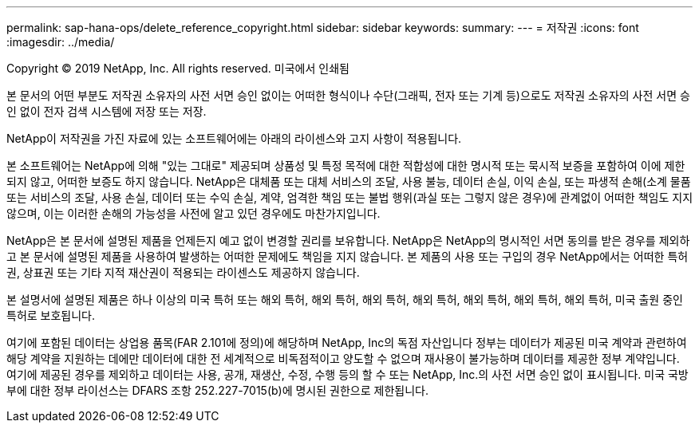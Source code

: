 ---
permalink: sap-hana-ops/delete_reference_copyright.html 
sidebar: sidebar 
keywords:  
summary:  
---
= 저작권
:icons: font
:imagesdir: ../media/


Copyright © 2019 NetApp, Inc. All rights reserved. 미국에서 인쇄됨

본 문서의 어떤 부분도 저작권 소유자의 사전 서면 승인 없이는 어떠한 형식이나 수단(그래픽, 전자 또는 기계 등)으로도 저작권 소유자의 사전 서면 승인 없이 전자 검색 시스템에 저장 또는 저장.

NetApp이 저작권을 가진 자료에 있는 소프트웨어에는 아래의 라이센스와 고지 사항이 적용됩니다.

본 소프트웨어는 NetApp에 의해 "있는 그대로" 제공되며 상품성 및 특정 목적에 대한 적합성에 대한 명시적 또는 묵시적 보증을 포함하여 이에 제한되지 않고, 어떠한 보증도 하지 않습니다. NetApp은 대체품 또는 대체 서비스의 조달, 사용 불능, 데이터 손실, 이익 손실, 또는 파생적 손해(소계 물품 또는 서비스의 조달, 사용 손실, 데이터 또는 수익 손실, 계약, 엄격한 책임 또는 불법 행위(과실 또는 그렇지 않은 경우)에 관계없이 어떠한 책임도 지지 않으며, 이는 이러한 손해의 가능성을 사전에 알고 있던 경우에도 마찬가지입니다.

NetApp은 본 문서에 설명된 제품을 언제든지 예고 없이 변경할 권리를 보유합니다. NetApp은 NetApp의 명시적인 서면 동의를 받은 경우를 제외하고 본 문서에 설명된 제품을 사용하여 발생하는 어떠한 문제에도 책임을 지지 않습니다. 본 제품의 사용 또는 구입의 경우 NetApp에서는 어떠한 특허권, 상표권 또는 기타 지적 재산권이 적용되는 라이센스도 제공하지 않습니다.

본 설명서에 설명된 제품은 하나 이상의 미국 특허 또는 해외 특허, 해외 특허, 해외 특허, 해외 특허, 해외 특허, 해외 특허, 해외 특허, 미국 출원 중인 특허로 보호됩니다.

여기에 포함된 데이터는 상업용 품목(FAR 2.101에 정의)에 해당하며 NetApp, Inc의 독점 자산입니다 정부는 데이터가 제공된 미국 계약과 관련하여 해당 계약을 지원하는 데에만 데이터에 대한 전 세계적으로 비독점적이고 양도할 수 없으며 재사용이 불가능하며 데이터를 제공한 정부 계약입니다. 여기에 제공된 경우를 제외하고 데이터는 사용, 공개, 재생산, 수정, 수행 등의 할 수 또는 NetApp, Inc.의 사전 서면 승인 없이 표시됩니다. 미국 국방부에 대한 정부 라이선스는 DFARS 조항 252.227-7015(b)에 명시된 권한으로 제한됩니다.
